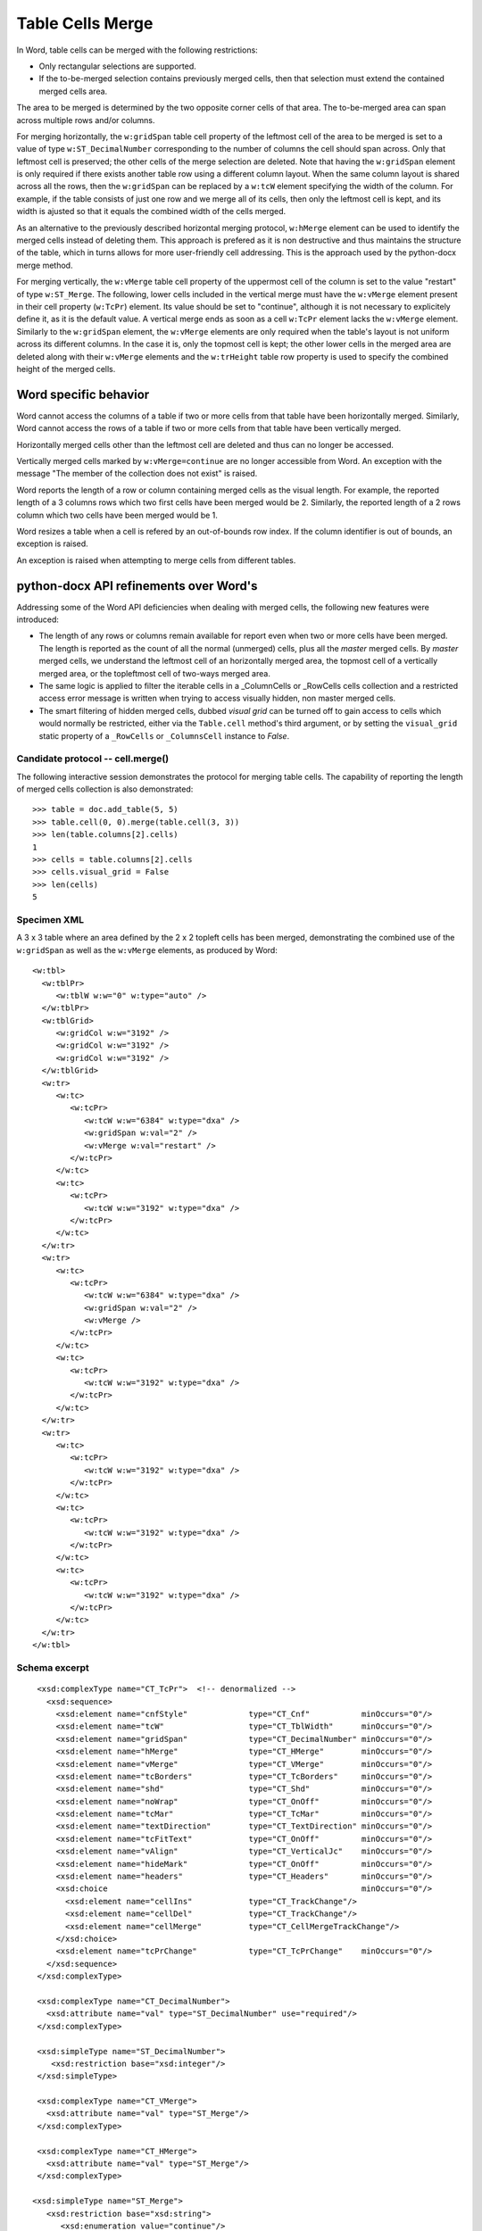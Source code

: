 
Table Cells Merge
=================
 
In Word, table cells can be merged with the following restrictions: 

* Only rectangular selections are supported.
* If the to-be-merged selection contains previously merged cells, then that
  selection must extend the contained merged cells area.

The area to be merged is determined by the two opposite corner cells of that
area. The to-be-merged area can span across multiple rows and/or columns.

For merging horizontally, the ``w:gridSpan`` table cell property of the
leftmost cell of the area to be merged is set to a value of type
``w:ST_DecimalNumber`` corresponding to the number of columns the cell
should span across. Only that leftmost cell is preserved; the other cells
of the merge selection are deleted. Note that having the ``w:gridSpan``
element is only required if there exists another table row using a
different column layout. When the same column layout is shared across all
the rows, then the ``w:gridSpan`` can be replaced by a ``w:tcW`` element
specifying the width of the column. For example, if the table consists of
just one row and we merge all of its cells, then only the leftmost cell is
kept, and its width is ajusted so that it equals the combined width of
the cells merged.

As an alternative to the previously described horizontal merging protocol,  
``w:hMerge`` element can be used to identify the merged cells instead of
deleting them. This approach is prefered as it is non destructive and 
thus maintains the structure of the table, which in turns allows for more 
user-friendly cell addressing. This is the approach used by
the python-docx merge method.


For merging vertically, the ``w:vMerge`` table cell property of the
uppermost cell of the column is set to the value "restart" of type
``w:ST_Merge``. The following, lower cells included in the vertical merge
must have the ``w:vMerge`` element present in their cell property
(``w:TcPr``) element. Its value should be set to "continue", although it is
not necessary to explicitely define it, as it is the default value. A
vertical merge ends as soon as a cell ``w:TcPr`` element lacks the
``w:vMerge`` element. Similarly to the ``w:gridSpan`` element, the
``w:vMerge`` elements are only required when the table's layout is not
uniform across its different columns. In the case it is, only the topmost
cell is kept; the other lower cells in the merged area are deleted along
with their ``w:vMerge`` elements and the ``w:trHeight`` table row property
is used to specify the combined height of the merged cells.


Word specific behavior
~~~~~~~~~~~~~~~~~~~~~~

Word cannot access the columns of a table if two or more cells from that
table have been horizontally merged. Similarly, Word cannot access the rows
of a table if two or more cells from that table have been vertically merged.

Horizontally merged cells other than the leftmost cell are deleted and thus 
can no longer be accessed. 

Vertically merged cells marked by ``w:vMerge=continue`` are no longer 
accessible from Word. An exception with the message "The member of the 
collection does not exist" is raised.

Word reports the length of a row or column containing merged cells as the 
visual length. For example, the reported length of a 3 columns rows which 
two first cells have been merged would be 2. Similarly, the reported length of
a 2 rows column which two cells have been merged would be 1.

Word resizes a table when a cell is refered by an out-of-bounds row index.
If the column identifier is out of bounds, an exception is raised.

An exception is raised when attempting to merge cells from different tables.


python-docx API refinements over Word's
~~~~~~~~~~~~~~~~~~~~~~~~~~~~~~~~~~~~~~~

Addressing some of the Word API deficiencies when dealing with merged cells,
the following new features were introduced:

* The length of any rows or columns remain available for report even when two
  or more cells have been merged. The length is reported as the count of all
  the normal (unmerged) cells, plus all the *master* merged cells. By *master*
  merged cells, we understand the leftmost cell of an horizontally merged
  area, the topmost cell of a vertically merged area, or the topleftmost cell 
  of two-ways merged area.
  
* The same logic is applied to filter the iterable cells in a _ColumnCells or
  _RowCells cells collection and a restricted access error message is written
  when trying to access visually hidden, non master merged cells.
  
* The smart filtering of hidden merged cells, dubbed *visual grid* can be 
  turned off to gain access to cells which would normally be restricted, 
  either via the ``Table.cell`` method's third argument, or by setting the 
  ``visual_grid`` static property of a ``_RowCells`` or ``_ColumnsCell`` 
  instance to *False*.


Candidate protocol -- cell.merge()
----------------------------------

The following interactive session demonstrates the protocol for merging table
cells. The capability of reporting the length of merged cells collection is 
also demonstrated::

    >>> table = doc.add_table(5, 5)
    >>> table.cell(0, 0).merge(table.cell(3, 3))
    >>> len(table.columns[2].cells)
    1
    >>> cells = table.columns[2].cells
    >>> cells.visual_grid = False
    >>> len(cells)
    5

Specimen XML
------------

.. highlight:: xml 

A 3 x 3 table where an area defined by the 2 x 2 topleft cells has been
merged, demonstrating the combined use of the ``w:gridSpan`` as well as the 
``w:vMerge`` elements, as produced by Word::

  <w:tbl>
    <w:tblPr>
       <w:tblW w:w="0" w:type="auto" />
    </w:tblPr>
    <w:tblGrid>
       <w:gridCol w:w="3192" />
       <w:gridCol w:w="3192" />
       <w:gridCol w:w="3192" />
    </w:tblGrid>
    <w:tr>
       <w:tc>
          <w:tcPr>
             <w:tcW w:w="6384" w:type="dxa" />
             <w:gridSpan w:val="2" />
             <w:vMerge w:val="restart" />
          </w:tcPr>
       </w:tc>
       <w:tc>
          <w:tcPr>
             <w:tcW w:w="3192" w:type="dxa" />
          </w:tcPr>
       </w:tc>
    </w:tr>
    <w:tr>
       <w:tc>
          <w:tcPr>
             <w:tcW w:w="6384" w:type="dxa" />
             <w:gridSpan w:val="2" />
             <w:vMerge />
          </w:tcPr>
       </w:tc>
       <w:tc>
          <w:tcPr>
             <w:tcW w:w="3192" w:type="dxa" />
          </w:tcPr>
       </w:tc>
    </w:tr>
    <w:tr>
       <w:tc>
          <w:tcPr>
             <w:tcW w:w="3192" w:type="dxa" />
          </w:tcPr>
       </w:tc>
       <w:tc>
          <w:tcPr>
             <w:tcW w:w="3192" w:type="dxa" />
          </w:tcPr>
       </w:tc>
       <w:tc>
          <w:tcPr>
             <w:tcW w:w="3192" w:type="dxa" />
          </w:tcPr>
       </w:tc>
    </w:tr>
  </w:tbl>


Schema excerpt
--------------

.. highlight:: xml

::

  <xsd:complexType name="CT_TcPr">  <!-- denormalized -->
    <xsd:sequence>
      <xsd:element name="cnfStyle"             type="CT_Cnf"           minOccurs="0"/>
      <xsd:element name="tcW"                  type="CT_TblWidth"      minOccurs="0"/>
      <xsd:element name="gridSpan"             type="CT_DecimalNumber" minOccurs="0"/>
      <xsd:element name="hMerge"               type="CT_HMerge"        minOccurs="0"/>
      <xsd:element name="vMerge"               type="CT_VMerge"        minOccurs="0"/>
      <xsd:element name="tcBorders"            type="CT_TcBorders"     minOccurs="0"/>
      <xsd:element name="shd"                  type="CT_Shd"           minOccurs="0"/>
      <xsd:element name="noWrap"               type="CT_OnOff"         minOccurs="0"/>
      <xsd:element name="tcMar"                type="CT_TcMar"         minOccurs="0"/>
      <xsd:element name="textDirection"        type="CT_TextDirection" minOccurs="0"/>
      <xsd:element name="tcFitText"            type="CT_OnOff"         minOccurs="0"/>
      <xsd:element name="vAlign"               type="CT_VerticalJc"    minOccurs="0"/>
      <xsd:element name="hideMark"             type="CT_OnOff"         minOccurs="0"/>
      <xsd:element name="headers"              type="CT_Headers"       minOccurs="0"/>
      <xsd:choice                                                      minOccurs="0"/>
        <xsd:element name="cellIns"            type="CT_TrackChange"/>
        <xsd:element name="cellDel"            type="CT_TrackChange"/>
        <xsd:element name="cellMerge"          type="CT_CellMergeTrackChange"/>
      </xsd:choice>
      <xsd:element name="tcPrChange"           type="CT_TcPrChange"    minOccurs="0"/>
    </xsd:sequence>
  </xsd:complexType>

  <xsd:complexType name="CT_DecimalNumber">
    <xsd:attribute name="val" type="ST_DecimalNumber" use="required"/>
  </xsd:complexType>

  <xsd:simpleType name="ST_DecimalNumber">
     <xsd:restriction base="xsd:integer"/>
  </xsd:simpleType>

  <xsd:complexType name="CT_VMerge">
    <xsd:attribute name="val" type="ST_Merge"/>
  </xsd:complexType>

  <xsd:complexType name="CT_HMerge">
    <xsd:attribute name="val" type="ST_Merge"/>
  </xsd:complexType>

 <xsd:simpleType name="ST_Merge">
    <xsd:restriction base="xsd:string">
       <xsd:enumeration value="continue"/>
       <xsd:enumeration value="restart"/>
    </xsd:restriction>
  </xsd:simpleType>


Ressources
----------

* `Cell.Merge Method on MSDN`_

.. _`Cell.Merge Method on MSDN`:
   http://msdn.microsoft.com/en-us/library/office/ff821310%28v=office.15%29.aspx

Relevant sections in the ISO Spec
~~~~~~~~~~~~~~~~~~~~~~~~~~~~~~~~~
* 17.4.17 gridSpan (Grid Columns Spanned by Current Table Cell)
* 17.4.84 vMerge (Vertically Merged Cell)
* 17.18.57 ST_Merge (Merged Cell Type)
